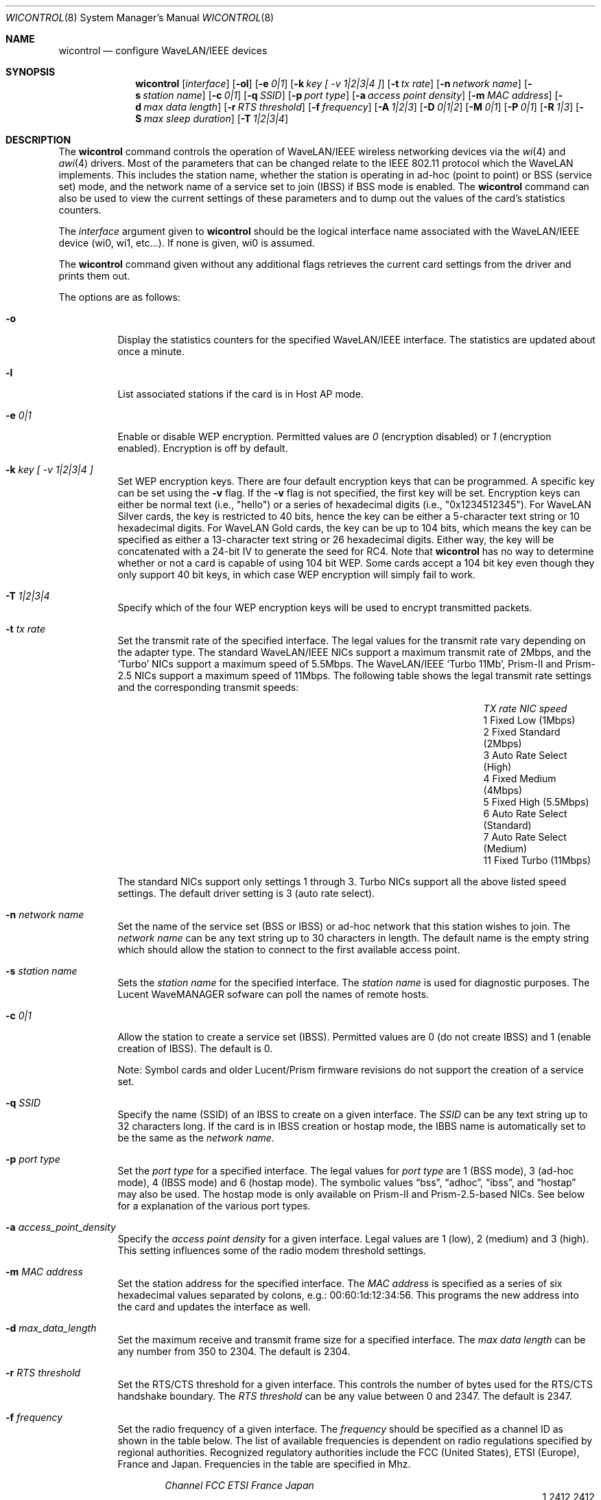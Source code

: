 .\"	$OpenBSD: src/sbin/wicontrol/Attic/wicontrol.8,v 1.35 2002/04/26 02:17:33 millert Exp $
.\"
.\" Copyright (c) 1997, 1998, 1999
.\"	Bill Paul <wpaul@ctr.columbia.edu> All rights reserved.
.\"
.\" Redistribution and use in source and binary forms, with or without
.\" modification, are permitted provided that the following conditions
.\" are met:
.\" 1. Redistributions of source code must retain the above copyright
.\"    notice, this list of conditions and the following disclaimer.
.\" 2. Redistributions in binary form must reproduce the above copyright
.\"    notice, this list of conditions and the following disclaimer in the
.\"    documentation and/or other materials provided with the distribution.
.\" 3. All advertising materials mentioning features or use of this software
.\"    must display the following acknowledgement:
.\"	This product includes software developed by Bill Paul.
.\" 4. Neither the name of the author nor the names of any co-contributors
.\"    may be used to endorse or promote products derived from this software
.\"   without specific prior written permission.
.\"
.\" THIS SOFTWARE IS PROVIDED BY Bill Paul AND CONTRIBUTORS ``AS IS'' AND
.\" ANY EXPRESS OR IMPLIED WARRANTIES, INCLUDING, BUT NOT LIMITED TO, THE
.\" IMPLIED WARRANTIES OF MERCHANTABILITY AND FITNESS FOR A PARTICULAR PURPOSE
.\" ARE DISCLAIMED.  IN NO EVENT SHALL Bill Paul OR THE VOICES IN HIS HEAD
.\" BE LIABLE FOR ANY DIRECT, INDIRECT, INCIDENTAL, SPECIAL, EXEMPLARY, OR
.\" CONSEQUENTIAL DAMAGES (INCLUDING, BUT NOT LIMITED TO, PROCUREMENT OF
.\" SUBSTITUTE GOODS OR SERVICES; LOSS OF USE, DATA, OR PROFITS; OR BUSINESS
.\" INTERRUPTION) HOWEVER CAUSED AND ON ANY THEORY OF LIABILITY, WHETHER IN
.\" CONTRACT, STRICT LIABILITY, OR TORT (INCLUDING NEGLIGENCE OR OTHERWISE)
.\" ARISING IN ANY WAY OUT OF THE USE OF THIS SOFTWARE, EVEN IF ADVISED OF
.\" THE POSSIBILITY OF SUCH DAMAGE.
.\"
.\"	$FreeBSD: wicontrol.8,v 1.6 1999/05/22 16:12:47 wpaul Exp $
.\"
.Dd June 7, 2001
.Dt WICONTROL 8
.Os
.Sh NAME
.Nm wicontrol
.Nd configure WaveLAN/IEEE devices
.Sh SYNOPSIS
.Nm wicontrol
.Op Ar interface
.Op Fl ol
.Op Fl e Ar 0|1
.Op Fl k Ar key "[ -v 1|2|3|4 ]"
.Op Fl t Ar tx rate
.Op Fl n Ar network name
.Op Fl s Ar station name
.Op Fl c Ar 0|1
.Op Fl q Ar SSID
.Op Fl p Ar port type
.Op Fl a Ar access point density
.Op Fl m Ar MAC address
.Op Fl d Ar max data length
.Op Fl r Ar RTS threshold
.Op Fl f Ar frequency
.Op Fl A Ar 1|2|3
.Op Fl D Ar 0|1|2
.Op Fl M Ar 0|1
.Op Fl P Ar 0|1
.Op Fl R Ar 1|3
.Op Fl S Ar max sleep duration
.Op Fl T Ar 1|2|3|4
.Sh DESCRIPTION
The
.Nm
command controls the operation of WaveLAN/IEEE wireless networking
devices via the
.Xr wi 4
and
.Xr awi 4
drivers.
Most of the parameters that can be changed relate to the
IEEE 802.11 protocol which the WaveLAN implements.
This includes
the station name, whether the station is operating in ad-hoc (point
to point) or BSS (service set) mode, and the network name of a service
set to join (IBSS) if BSS mode is enabled.
The
.Nm
command can also be used to view the current settings of these parameters
and to dump out the values of the card's statistics counters.
.Pp
The
.Ar interface
argument given to
.Nm
should be the logical interface name associated with the WaveLAN/IEEE
device (wi0, wi1, etc...).
If none is given, wi0 is assumed.
.Pp
The
.Nm
command given without any additional flags retrieves the current card
settings from the driver and prints them out.
.Pp
The options are as follows:
.Bl -tag -width Ds
.It Fl o
Display the statistics counters for the specified WaveLAN/IEEE
interface.
The statistics are updated about once a minute.
.It Fl l
List associated stations if the card is in Host AP mode.
.It Fl e Ar 0|1
Enable or disable WEP encryption.
Permitted values are
.Ar 0
(encryption disabled) or
.Ar 1
(encryption enabled).
Encryption is off by default.
.It Fl k Ar key "[ -v 1|2|3|4 ]"
Set WEP encryption keys.
There are four default encryption keys that can be programmed.
A specific key can be set using the
.Fl v
flag.
If the
.Fl v
flag is not specified, the first key will be set.
Encryption keys can either
be normal text (i.e., "hello") or a series of hexadecimal digits
(i.e., "0x1234512345").
For WaveLAN Silver cards, the key is
restricted to 40 bits, hence the key can be either a 5-character text string
or 10 hexadecimal digits.
For WaveLAN Gold cards, the key can be up to
104 bits, which means the key can be specified as either a 13-character
text string or 26 hexadecimal digits.
Either way, the key will be concatenated with a 24-bit IV to generate
the seed for RC4.
Note that
.Nm
has no way to determine whether or not a card is capable of using
104 bit WEP.
Some cards accept a 104 bit key even though they only support 40 bit
keys, in which case WEP encryption will simply fail to work.
.It Fl T Ar 1|2|3|4
Specify which of the four WEP encryption keys will be used to encrypt
transmitted packets.
.It Fl t Ar tx rate
Set the transmit rate of the specified interface.
The legal values
for the transmit rate vary depending on the adapter type.
The standard WaveLAN/IEEE NICs support a maximum transmit rate of 2Mbps,
and the
.Sq Turbo
NICs support a maximum speed of 5.5Mbps.
The WaveLAN/IEEE
.Sq Turbo 11Mb ,
Prism-II and Prism-2.5
NICs support a maximum speed of 11Mbps.
The following table shows the legal transmit rate settings
and the corresponding transmit speeds:
.Bl -column "TX rate" "Auto Rate Select (Standard)" -offset indent
.It Em "TX rate" Ta Em "NIC speed"
.It 1 Ta "Fixed Low (1Mbps)"
.It 2 Ta "Fixed Standard (2Mbps)"
.It 3 Ta "Auto Rate Select (High)"
.It 4 Ta "Fixed Medium (4Mbps)"
.It 5 Ta "Fixed High (5.5Mbps)"
.It 6 Ta "Auto Rate Select (Standard)"
.It 7 Ta "Auto Rate Select (Medium)"
.It 11 Ta "Fixed Turbo (11Mbps)"
.El
.Pp
The standard NICs support only settings 1 through 3.
Turbo NICs support all the above listed speed settings.
The default driver setting is 3 (auto rate select).
.It Fl n Ar network name
Set the name of the service set (BSS or IBSS) or ad-hoc network
that this station wishes to join.
The
.Ar network name
can be any text string up to 30 characters in length.
The default name is the empty string which should allow
the station to connect to the first available access point.
.It Fl s Ar station name
Sets the
.Ar station name
for the specified interface.
The
.Ar station name
is used for diagnostic purposes.
The Lucent WaveMANAGER sofware can poll the names of remote hosts.
.It Fl c Ar 0|1
Allow the station to create a service set (IBSS).
Permitted values are 0 (do not create IBSS) and 1 (enable creation of IBSS).
The default is 0.
.Pp
Note: Symbol cards and older Lucent/Prism firmware revisions do not
support the creation of a service set.
.It Fl q Ar SSID
Specify the name (SSID) of an IBSS to create on a given interface.
The
.Ar SSID
can be any text string up to 32 characters long.
If the card is in IBSS creation or hostap mode, the IBBS name is
automatically set to be the same as the
.Em network name .
.It Fl p Ar port type
Set the
.Ar port type
for a specified interface.
The legal values for
.Ar port type
are 1 (BSS mode), 3 (ad-hoc mode), 4 (IBSS mode) and 6 (hostap mode).
The symbolic values
.Dq bss ,
.Dq adhoc ,
.Dq ibss ,
and
.Dq hostap
may also be used.
The hostap mode is only available on Prism-II and Prism-2.5-based NICs.
See below for a explanation of the various port types.
.It Fl a Ar access_point_density
Specify the
.Ar access point density
for a given interface.
Legal values are 1 (low), 2 (medium) and 3 (high).
This setting influences some of the radio modem threshold settings.
.It Fl m Ar MAC address
Set the station address for the specified interface.
The
.Ar MAC address
is specified as a series of six hexadecimal values separated by colons,
e.g.: 00:60:1d:12:34:56.
This programs the new address into the card and updates the interface as well.
.It Fl d Ar max_data_length
Set the maximum receive and transmit frame size for a specified interface.
The
.Ar max data length
can be any number from 350 to 2304.
The default is 2304.
.It Fl r Ar RTS threshold
Set the RTS/CTS threshold for a given interface.
This controls the number of bytes used for the RTS/CTS handshake boundary.
The
.Ar RTS threshold
can be any value between 0 and 2347.
The default is 2347.
.It Fl f Ar frequency
Set the radio frequency of a given interface.
The
.Ar frequency
should be specified as a channel ID as shown in the table below.
The list of available frequencies is dependent on radio regulations specified
by regional authorities.
Recognized regulatory authorities include
the FCC (United States), ETSI (Europe), France and Japan.
Frequencies in the table are specified in Mhz.
.Bl -column "Channel" "FCCXXXX" "ETSIXXX" "FranceX" "JapanXX" -offset indent
.Em "Channel	FCC	ETSI	France	Japan"
.It 1 Ta "2412	2412	-	2412"
.It 2 Ta "2417	2417	-	2417"
.It 3 Ta "2422*	2422*	-	2422"
.It 4 Ta "2427	2427	-	2427"
.It 5 Ta "2432	2432	-	2432"
.It 6 Ta "2437	2437	-	2437"
.It 7 Ta "2442	2442	-	2442"
.It 8 Ta "2447	2447	-	2447"
.It 9 Ta "2452	2452	-	2452"
.It 10 Ta "2457*	2457	2457	2457"
.It 11 Ta "2462*	2462	2462*	2462"
.It 12 Ta "-	2467	2467	2467"
.It 13 Ta "-	2472	2472	2472"
.It 14 Ta "-	-	-	2484*"
.El
.Pp
If an illegal channel is specified, the
NIC will revert to its default channel, normally one of those indicated
above with a *.
Note that two stations must be set to the same channel in order to
communicate.
Note also that the channels do overlap; the bandwidth required for
each channel is about 20Mhz.
When using multiple channels in close proximity it is suggested
that channels be separated by at least 25Mhz.
In the US, this means that only channels 1, 6, and 11 may be used
simultaneously without interference.
.It Fl A Ar 1|2|3
[Prism2/Symbol only] Sets the authentication type for a given interface.
Permitted values are
.Ar 1
(Open System Authentication),
.Ar 2
(Shared Key Authentication) and
.Ar 3
(104-bit Shared Key Authentication).
The 104-bit Shared Key Authentication mode is only available on Symbol cards.
.Pp
When
.Em Open System Authentication
is used, any station may associate with an access point.
In effect, no authentication is done.
Note, however, that if WEP is enabled on the access point, stations will
be able to associate with the access point but will be unable to send and
receive data packets unless they have the correct WEP key.
.br
With
.Em Shared Key Authentication,
on the other hand, only stations that have the same WEP key as the access
point may associate with it.
.br
The default is 1 (Open System Authentication).
.Pp
Note: It is not valid to enable Shared Key Authentication
when no valid WEP keys have been defined.
.It Fl D Ar 0|1|2
[Symbol only] Select the antenna diversity.
Symbol cards have both a primary and auxiliary antenna.
Either antenna may be used or the card can choose the antenna
with the best reception.
.Bl -column "Value" "Autoselect" -offset indent
.It Sy "Value" Ta Sy "Diversity"
.It 0 Ta Autoselect
.It 1 Ta Primary
.It 2 Ta Auxiliary
.El
.Pp
The default is 0 (Autoselect).
.It Fl M Ar 0|1
Enable or disable
.Dq microwave oven robustness
on a given interface.
When enabled, smaller packets are used to reduce the impact of
consumer microwave ovens that operate in the 2.4Ghz frequency range.
This option may also be useful when there are 2.4Ghz cordless
telephones in the area.
Only works in BSS mode and requires access point support.
Requires Lucent firmware version >= 7.28.
.It Fl P Ar 0|1
Enable or disable power management on a given interface.
Enabling power management uses an alternating sleep/wake protocol to help
conserve power on mobile stations, at the cost of some increased
receive latency.
Power management is off by default.
Note that power management requires the cooperation of an access
point in order to function; it is not functional in ad-hoc mode.
Also, power management is only implemented in Lucent WavePOINT
firmware version 2.03 or later, and in WaveLAN PCMCIA adapter
firmware 2.00 or later.
Older revisions will silently ignore the power management setting.
Legal values for this parameter are 0 (off) and 1 (on).
.It Fl R Ar 1|3
Enable or disable roaming function on a given interface.
The legal values are
.Ar 1
(Roaming handled by firmware) and
.Ar 3
(Roaming Disabled).
The default is 1.
This option is not available on Symbol cards.
.It Fl S Ar max sleep interval
Specify the sleep interval to use when power management is enabled.
The
.Ar max sleep interval
is specified in milliseconds.
The default is 100.
.El
.Ss Explanation of port types
.Pp
There are five modes the NIC can operate in:
.Bl -tag -width Ds -offset indent
.It BSS mode
Also known as
.Em infrastructure
mode, this is used when associating with an access point, through
which all traffic passes.
If no service set is specified via the
.Fl n
flag, the NIC will associate with whichever access point has the
strongest signal.
In general, it is a good idea to specify a service set to prevent
possible hijacking of your connection.
.It ad-hoc mode
More accurately known as
.Dq ad-hoc demo mode .
This mode does not require an access point; the NIC communicates with
other ad-hoc stations within range on a peer-to-peer basis.
This mode is not specified by the IEEE 802.11 standard and there
may be problems interoperating with NICs manufactured by different
vendors.
.It IBSS mode
Also known as
.Em IEEE ad-hoc
mode or
.Em peer-to-peer
mode.
This is the standardized method of operating without an access point.
Stations associate with a service set created by an IBSS master (see below).
However, actual connections between stations are peer-to-peer as in ad-hoc mode.
Lucent firmware version 6.06 or higher, Prism2 firmware 0.8.0 or higher,
or Symbol firmware version 2.0.0 or higher is required for IBSS mode.
.It IBSS master
Also know as
.Em Host IBSS
mode.
In this mode, the station takes on part of the role of an access point,
however traffic does not pass through it to reach the other stations.
When a group of stations are operating in IBSS mode, one of them must be
the master, specifying the network name of the service set.
Symbol cards do not support operating as an IBSS master.
.It Host AP
In this mode, which is only available on Prism2 cards, the NIC acts
as an access point (base station).
Some tasks, such as beaconing and frame acknowledgement, are handled
automatically by the card firmware.
Authentication and general management of the associated stations,
however, is performed by the
.Xr wi 4
driver itself.
Note that there are bugs in Host AP mode in Prism firmware revisions
prior to 0.8.3.
.El
.Sh SEE ALSO
.Xr awi 4 ,
.Xr an 4 ,
.Xr ancontrol 8 ,
.Xr wi 4 ,
.Xr hostname.if 8 ,
.Xr ifconfig 8
.Sh HISTORY
The
.Nm
command first appeared in
.Ox 2.6 .
.Sh AUTHORS
The
.Nm
command was written by
.An Bill Paul Aq wpaul@ctr.columbia.edu .
